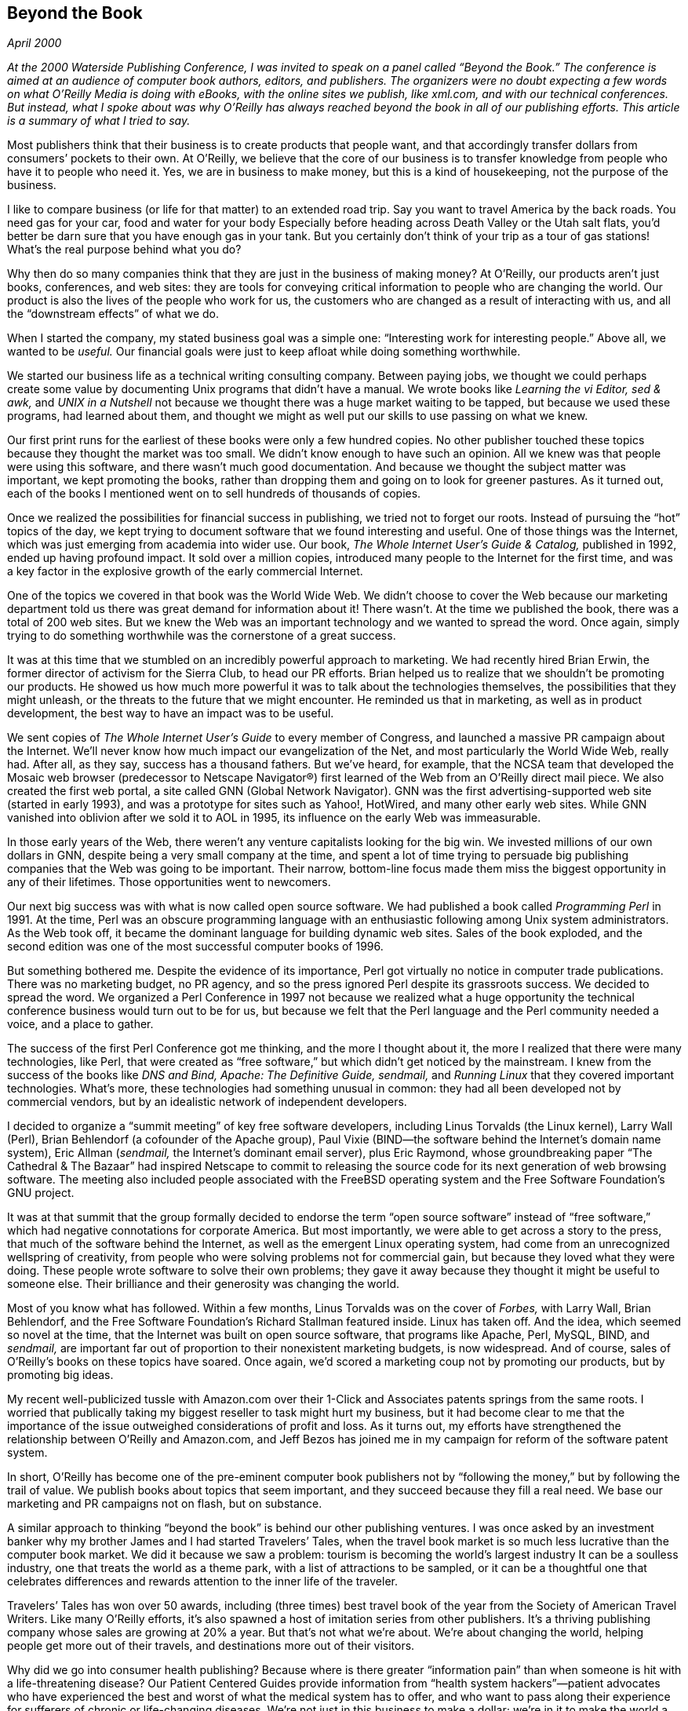 
[[beyond_the_book]]
== Beyond the Book

_April 2000_

_At the 2000 Waterside Publishing Conference, I was invited to speak on a panel called “Beyond the Book.” The conference is aimed at an audience of computer book authors, editors, and publishers. The organizers were no doubt expecting a few words on what O’Reilly Media is doing with eBooks, with the online sites we publish, like xml.com, and with our technical conferences. But instead, what I spoke about was why O’Reilly has always reached beyond the book in all of our publishing efforts. This article is a summary of what I tried to say._

Most publishers think that their business is to create products that people want, and that accordingly transfer dollars from consumers’ pockets to their own. At O’Reilly, we believe that the core of our business is to transfer knowledge from people who have it to people who need it. Yes, we are in business to make money, but this is a kind of housekeeping, not the purpose of the business.

I like to compare business (or life for that matter) to an extended road trip. Say you want to travel America by the back roads. You need gas for your car, food and water for your body Especially before heading across Death Valley or the Utah salt flats, you’d better be darn sure that you have enough gas in your tank. But you certainly don’t think of your trip as a tour of gas stations! What’s the real purpose behind what you do?

Why then do so many companies think that they are just in the business of making money? At O’Reilly, our products aren’t just books, conferences, and web sites: they are tools for conveying critical information to people who are changing the world. Our product is also the lives of the people who work for us, the customers who are changed as a result of interacting with us, and all the “downstream effects” of what we do.

When I started the company, my stated business goal was a simple one: “Interesting work for interesting people.” Above all, we wanted to be _useful._ Our financial goals were just to keep afloat while doing something worthwhile.

We started our business life as a technical writing consulting company. Between paying jobs, we thought we could perhaps create some value by documenting Unix programs that didn’t have a manual. We wrote books like _Learning the vi Editor, sed &amp; awk,_ and _UNIX in a Nutshell_ not because we thought there was a huge market waiting to be tapped, but because we used these programs, had learned about them, and thought we might as well put our skills to use passing on what we knew.

Our first print runs for the earliest of these books were only a few hundred copies. No other publisher touched these topics because they thought the market was too small. We didn’t know enough to have such an opinion. All we knew was that people were using this software, and there wasn’t much good documentation. And because we thought the subject matter was important, we kept promoting the books, rather than dropping them and going on to look for greener pastures. As it turned out, each of the books I mentioned went on to sell hundreds of thousands of copies.

Once we realized the possibilities for financial success in publishing, we tried not to forget our roots. Instead of pursuing the “hot” topics of the day, we kept trying to document software that we found interesting and useful. One of those things was the Internet, which was just emerging from academia into wider use. Our book, _The Whole Internet User’s Guide &amp; Catalog,_ published in 1992, ended up having profound impact. It sold over a million copies, introduced many people to the Internet for the first time, and was a key factor in the explosive growth of the early commercial Internet.

One of the topics we covered in that book was the World Wide Web. We didn’t choose to cover the Web because our marketing department told us there was great demand for information about it! There wasn’t. At the time we published the book, there was a total of 200 web sites. But we knew the Web was an important technology and we wanted to spread the word. Once again, simply trying to do something worthwhile was the cornerstone of a great success.

It was at this time that we stumbled on an incredibly powerful approach to marketing. We had recently hired Brian Erwin, the former director of activism for the Sierra Club, to head our PR efforts. Brian helped us to realize that we shouldn’t be promoting our products. He showed us how much more powerful it was to talk about the technologies themselves, the possibilities that they might unleash, or the threats to the future that we might encounter. He reminded us that in marketing, as well as in product development, the best way to have an impact was to be useful.

We sent copies of _The Whole Internet User’s Guide_ to every member of Congress, and launched a massive PR campaign about the Internet. We’ll never know how much impact our evangelization of the Net, and most particularly the World Wide Web, really had. After all, as they say, success has a thousand fathers. But we’ve heard, for example, that the NCSA team that developed the Mosaic web browser (predecessor to Netscape Navigator®) first learned of the Web from an O’Reilly direct mail piece. We also created the first web portal, a site called GNN (Global Network Navigator). GNN was the first advertising-supported web site (started in early 1993), and was a prototype for sites such as Yahoo!, HotWired, and many other early web sites. While GNN vanished into oblivion after we sold it to AOL in 1995, its influence on the early Web was immeasurable.

In those early years of the Web, there weren’t any venture capitalists looking for the big win. We invested millions of our own dollars in GNN, despite being a very small company at the time, and spent a lot of time trying to persuade big publishing companies that the Web was going to be important. Their narrow, bottom-line focus made them miss the biggest opportunity in any of their lifetimes. Those opportunities went to newcomers.

Our next big success was with what is now called open source software. We had published a book called _Programming Perl_ in 1991. At the time, Perl was an obscure programming language with an enthusiastic following among Unix system administrators. As the Web took off, it became the dominant language for building dynamic web sites. Sales of the book exploded, and the second edition was one of the most successful computer books of 1996.

But something bothered me. Despite the evidence of its importance, Perl got virtually no notice in computer trade publications. There was no marketing budget, no PR agency, and so the press ignored Perl despite its grassroots success. We decided to spread the word. We organized a Perl Conference in 1997 not because we realized what a huge opportunity the technical conference business would turn out to be for us, but because we felt that the Perl language and the Perl community needed a voice, and a place to gather.

The success of the first Perl Conference got me thinking, and the more I thought about it, the more I realized that there were many technologies, like Perl, that were created as “free software,” but which didn’t get noticed by the mainstream. I knew from the success of the books like _DNS and Bind, Apache: The Definitive Guide, sendmail,_ and _Running Linux_ that they covered important technologies. What’s more, these technologies had something unusual in common: they had all been developed not by commercial vendors, but by an idealistic network of independent developers.

I decided to organize a “summit meeting” of key free software developers, including Linus Torvalds (the Linux kernel), Larry Wall (Perl), Brian Behlendorf (a cofounder of the Apache group), Paul Vixie (BIND—the software behind the Internet’s domain name system), Eric Allman (_sendmail,_ the Internet’s dominant email server), plus Eric Raymond, whose groundbreaking paper “The Cathedral &amp; The Bazaar” had inspired Netscape to commit to releasing the source code for its next generation of web browsing software. The meeting also included people associated with the FreeBSD operating system and the Free Software Foundation’s GNU project.

It was at that summit that the group formally decided to endorse the term “open source software” instead of “free software,” which had negative connotations for corporate America. But most importantly, we were able to get across a story to the press, that much of the software behind the Internet, as well as the emergent Linux operating system, had come from an unrecognized wellspring of creativity, from people who were solving problems not for commercial gain, but because they loved what they were doing. These people wrote software to solve their own problems; they gave it away because they thought it might be useful to someone else. Their brilliance and their generosity was changing the world.

Most of you know what has followed. Within a few months, Linus Torvalds was on the cover of _Forbes,_ with Larry Wall, Brian Behlendorf, and the Free Software Foundation’s Richard Stallman featured inside. Linux has taken off. And the idea, which seemed so novel at the time, that the Internet was built on open source software, that programs like Apache, Perl, MySQL, BIND, and _sendmail,_ are important far out of proportion to their nonexistent marketing budgets, is now widespread. And of course, sales of O’Reilly’s books on these topics have soared. Once again, we’d scored a marketing coup not by promoting our products, but by promoting big ideas.

My recent well-publicized tussle with Amazon.com over their 1-Click and Associates patents springs from the same roots. I worried that publically taking my biggest reseller to task might hurt my business, but it had become clear to me that the importance of the issue outweighed considerations of profit and loss. As it turns out, my efforts have strengthened the relationship between O’Reilly and Amazon.com, and Jeff Bezos has joined me in my campaign for reform of the software patent system.

In short, O’Reilly has become one of the pre-eminent computer book publishers not by “following the money,” but by following the trail of value. We publish books about topics that seem important, and they succeed because they fill a real need. We base our marketing and PR campaigns not on flash, but on substance.

A similar approach to thinking “beyond the book” is behind our other publishing ventures. I was once asked by an investment banker why my brother James and I had started Travelers’ Tales, when the travel book market is so much less lucrative than the computer book market. We did it because we saw a problem: tourism is becoming the world’s largest industry It can be a soulless industry, one that treats the world as a theme park, with a list of attractions to be sampled, or it can be a thoughtful one that celebrates differences and rewards attention to the inner life of the traveler.

Travelers’ Tales has won over 50 awards, including (three times) best travel book of the year from the Society of American Travel Writers. Like many O’Reilly efforts, it’s also spawned a host of imitation series from other publishers. It’s a thriving publishing company whose sales are growing at 20% a year. But that’s not what we’re about. We’re about changing the world, helping people get more out of their travels, and destinations more out of their visitors.

Why did we go into consumer health publishing? Because where is there greater “information pain” than when someone is hit with a life-threatening disease? Our Patient Centered Guides provide information from “health system hackers”—patient advocates who have experienced the best and worst of what the medical system has to offer, and who want to pass along their experience for sufferers of chronic or life-changing diseases. We’re not just in this business to make a dollar; we’re in it to make the world a better place. We look to make money so we can do more of what’s important.

But my point isn’t to brag about O’Reilly’s accomplishments in publishing or beyond it, though I am certainly proud of them. I am trying instead to urge each of you to think yourselves beyond the book. I want you to think why the technologies you cover are important, and how you can help to tell their story. Focus on making a difference, not on making a dollar, and I’ll lay odds you’ll make both.

Publishing is part of a noble tradition. It was born out of the same wellsprings as our great university system, out of the spirit of inquiry that brought us modern science. As authors, editors, and publishers, you are not just cogs in a money machine. You are scribes, capturing knowledge that might otherwise be lost; you are teachers, passing on knowledge that might otherwise go unheeded.

In short, I am here to tell you that what exists beyond the book is a world where you can make a difference.

